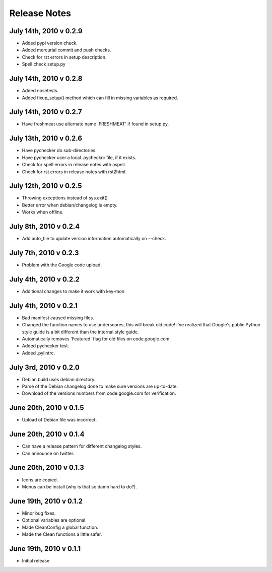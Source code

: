 Release Notes
=============
July 14th, 2010 v 0.2.9
-----------------------
* Added pypi version check.
* Added mercurial commit and push checks.
* Check for rst errors in setup description.
* Spell check setup.py

July 14th, 2010 v 0.2.8
-----------------------
* Added nosetests.
* Added fixup_setup() method which can fill in missing variables as required.

July 14th, 2010 v 0.2.7
-----------------------
* Have freshmeat use alternate name 'FRESHMEAT' if found in setup.py.

July 13th, 2010 v 0.2.6
-----------------------
* Have pychecker do sub-directories.
* Have pychecker user a local .pycheckrc file, if it exists.
* Check for spell errors in release notes with aspell.
* Check for rst errors in release notes with rst2html.

July 12th, 2010 v 0.2.5
-----------------------
* Throwing exceptions instead of sys.exit()
* Better error when debian/changelog is empty.
* Works when offline.

July 8th, 2010 v 0.2.4
-----------------------
* Add auto_file to update version information automatically on --check.

July 7th, 2010 v 0.2.3
-----------------------
* Problem with the Google code upload.

July 4th, 2010 v 0.2.2
-----------------------
* Additional changes to make it work with key-mon

July 4th, 2010 v 0.2.1
-----------------------
* Bad manifest caused missing files.
* Changed the function names to use underscores, this will break old code!
  I've realized that Google's public Python style guide is a bit different
  than the internal style guide.
* Automatically removes 'Featured' flag for old files on code.google.com.
* Added pychecker test.
* Added .pylintrc.

July 3rd, 2010 v 0.2.0
-----------------------
* Debian build uses debian directory.
* Parse of the Debian changelog done to make sure versions are up-to-date.
* Download of the versions numbers from code.google.com for verification.

June 20th, 2010 v 0.1.5
-----------------------
* Upload of Debian file was incorrect.

June 20th, 2010 v 0.1.4
-----------------------
* Can have a release pattern for different changelog styles.
* Can announce on twitter.

June 20th, 2010 v 0.1.3
-----------------------
* Icons are copied.
* Menus can be install (why is that so damn hard to do?).

June 19th, 2010 v 0.1.2
-----------------------
* Minor bug fixes.
* Optional variables are optional.
* Made CleanConfig a global function.
* Made the Clean functions a little safer.

June 19th, 2010 v 0.1.1
-----------------------
* Initial release
